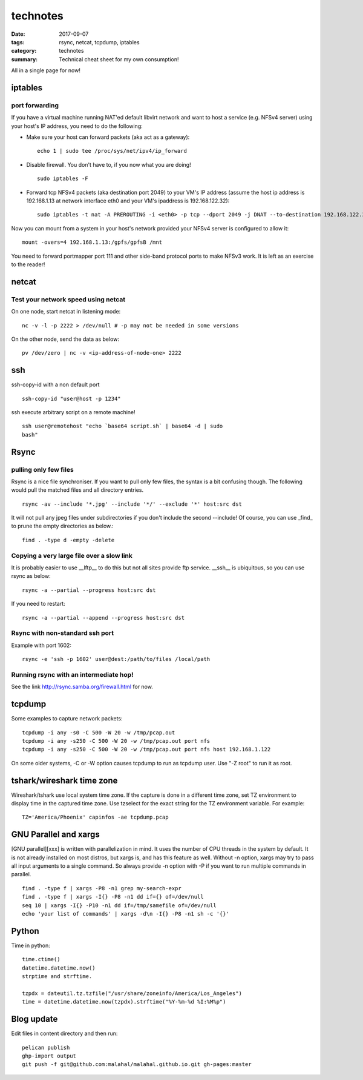 =========
technotes
=========

:date: 2017-09-07
:tags: rsync, netcat, tcpdump, iptables
:category: technotes
:summary: Technical cheat sheet for my own consumption!

All in a single page for now!

iptables
=========

port forwarding
----------------

If you have a virtual machine running NAT'ed default libvirt network and
want to host a service (e.g. NFSv4 server) using your host's IP address,
you need to do the following:

- Make sure your host can forward packets (aka act as a gateway)::

      echo 1 | sudo tee /proc/sys/net/ipv4/ip_forward

- Disable firewall. You don't have to, if you now what you are doing! ::

      sudo iptables -F

- Forward tcp NFSv4 packets (aka destination port 2049) to your VM's IP address
  (assume the host ip address is 192.168.1.13 at network interface eth0 and
  your VM's ipaddress is 192.168.122.32)::

     sudo iptables -t nat -A PREROUTING -i <eth0> -p tcp --dport 2049 -j DNAT --to-destination 192.168.122.32 

Now you can mount from a system in your host's network provided your
NFSv4 server is configured to allow it::

    mount -overs=4 192.168.1.13:/gpfs/gpfsB /mnt

You need to forward portmapper port 111 and other side-band protocol ports to
make NFSv3 work. It is left as an exercise to the reader! 

netcat
======

Test your network speed using netcat
-------------------------------------

On one node, start netcat in listening mode::

    nc -v -l -p 2222 > /dev/null # -p may not be needed in some versions

On the other node, send the data as below::

    pv /dev/zero | nc -v <ip-address-of-node-one> 2222

ssh
====

ssh-copy-id with a non default port ::

    ssh-copy-id "user@host -p 1234"

ssh execute arbitrary script on a remote machine! ::

    ssh user@remotehost "echo `base64 script.sh` | base64 -d | sudo
    bash"

Rsync
=====

pulling only few files
-----------------------

Rsync is a nice file synchroniser. If you want to pull only few files,
the syntax is a bit confusing though. The following would pull the
matched files and all directory entries. ::

    rsync -av --include '*.jpg' --include '*/' --exclude '*' host:src dst

It will not pull any jpeg files under subdirectories if you don't
include the second --include! Of course, you can use _find_ to prune the
empty directories as below.::

    find . -type d -empty -delete

Copying a very large file over a slow link
------------------------------------------

It is probably easier to use __lftp__ to do this but not all sites provide
ftp service. __ssh__ is ubiquitous, so you can use rsync as below::

    rsync -a --partial --progress host:src dst

If you need to restart::

    rsync -a --partial --append --progress host:src dst

Rsync with non-standard ssh port
--------------------------------

Example with port 1602::

    rsync -e 'ssh -p 1602' user@dest:/path/to/files /local/path

Running rsync with an intermediate hop!
----------------------------------------

See the link http://rsync.samba.org/firewall.html for now.


tcpdump
=======

Some examples to capture network packets::

    tcpdump -i any -s0 -C 500 -W 20 -w /tmp/pcap.out
    tcpdump -i any -s250 -C 500 -W 20 -w /tmp/pcap.out port nfs
    tcpdump -i any -s250 -C 500 -W 20 -w /tmp/pcap.out port nfs host 192.168.1.122

On some older systems, -C or -W option causes tcpdump to run as tcpdump
user. Use "-Z root" to run it as root.

tshark/wireshark time zone
==========================

Wireshark/tshark use local system time zone. If the capture is done
in a different time zone, set TZ environment to display time in the
captured time zone. Use tzselect for the exact string for the TZ
environment variable. For example::

    TZ='America/Phoenix' capinfos -ae tcpdump.pcap

GNU Parallel and xargs
======================

[GNU parallel][xxx] is written with parallelization in mind. It uses the
number of CPU threads in the system by default. It is not already
installed on most distros, but xargs is, and has this feature as well.
Without -n option, xargs may try to pass all input arguments to a single
command. So always provide -n option with -P if you want to run multiple
commands in parallel. ::

    find . -type f | xargs -P8 -n1 grep my-search-expr
    find . -type f | xargs -I{} -P8 -n1 dd if={} of=/dev/null
    seq 10 | xargs -I{} -P10 -n1 dd if=/tmp/samefile of=/dev/null
    echo 'your list of commands' | xargs -d\n -I{} -P8 -n1 sh -c '{}'

Python
======

Time in python::

    time.ctime()
    datetime.datetime.now()
    strptime and strftime.

    tzpdx = dateutil.tz.tzfile("/usr/share/zoneinfo/America/Los_Angeles")
    time = datetime.datetime.now(tzpdx).strftime("%Y-%m-%d %I:%M%p")

Blog update
===========

Edit files in content directory and then run::

    pelican publish
    ghp-import output
    git push -f git@github.com:malahal/malahal.github.io.git gh-pages:master
